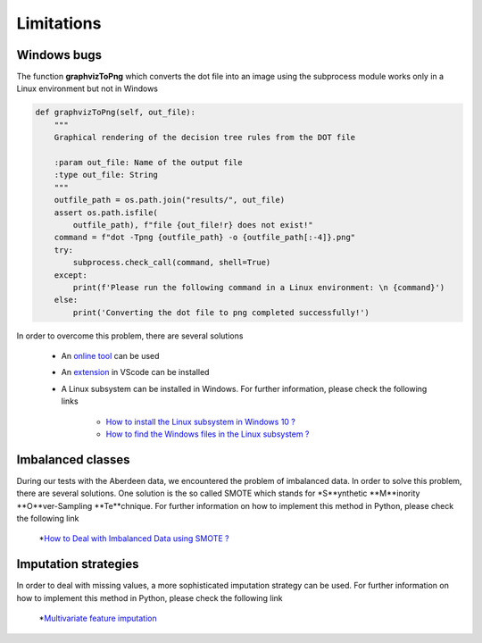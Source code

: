 .. _limitations:

Limitations
===========

Windows bugs
-------------

The function **graphvizToPng** which converts the dot file into an image using the subprocess module works only in a
Linux environment but not in Windows

.. code-block:: python

    def graphvizToPng(self, out_file):
        """
        Graphical rendering of the decision tree rules from the DOT file 

        :param out_file: Name of the output file
        :type out_file: String
        """
        outfile_path = os.path.join("results/", out_file)
        assert os.path.isfile(
            outfile_path), f"file {out_file!r} does not exist!"
        command = f"dot -Tpng {outfile_path} -o {outfile_path[:-4]}.png"
        try:
            subprocess.check_call(command, shell=True)
        except:
            print(f'Please run the following command in a Linux environment: \n {command}')
        else:
            print('Converting the dot file to png completed successfully!')
    
In order to overcome this problem, there are several solutions

    * An `online tool <https://onlineconvertfree.com/convert-format/dot-to-png/>`__ can be used
    * An `extension <https://marketplace.visualstudio.com/items?itemName=joaompinto.vscode-graphviz>`__ in VScode can be installed
    * A Linux subsystem can be installed in Windows. For further information, please check the following links

        * `How to install the Linux subsystem in Windows 10 ? <https://docs.microsoft.com/en-us/windows/wsl/install-win10>`__
        * `How to find the Windows files in the Linux subsystem ? <https://docs.microsoft.com/en-us/windows/wsl/faq#how-do-i-use-a-windows-file-with-a-linux-app>`__

Imbalanced classes
------------------
During our tests with the Aberdeen data, we encountered the problem of imbalanced data. In order to solve this problem,
there are several solutions. One solution is the so called SMOTE which stands for *S**ynthetic **M**inority
**O**ver-Sampling **Te**chnique. For further information on how to implement this method in Python, please check the
following link

    *`How to Deal with Imbalanced Data using SMOTE ? <https://medium.com/analytics-vidhya/balance-your-data-using-smote-98e4d79fcddb>`__

Imputation strategies
----------------------
In order to deal with missing values, a more sophisticated imputation strategy can be used. For further information on
how to implement this method in Python, please check the following link

    *`Multivariate feature imputation <https://scikit-learn.org/stable/modules/impute.html#multivariate-feature-imputation>`__